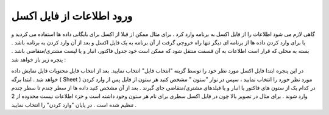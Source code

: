 ورود اطلاعات از فایل اکسل
===========================
گاهی لازم می شود اطلاعات را از فایل اکسل به برنامه وارد کرد . برای مثال ممکن از قبلا از اکسل برای بایگانی داده ها استفاده می کردید و یا برای وارد کردن داده ها از برنامه ای دیگر تنها راه خروجی گرفت از آن برنامه به یک فایل اکسل و بعد از آن وارد کردن به برنامه باشد .
بسته به محلی که قرار است اطلاعات به آن قسمت منتقل شود که ممکن است خود جدول فاکتور، انبار و یا لیست مشتری/متقاضی باشد . پنجره زیر باز خواهد شد :

در این پنجره ابتدا فایل اکسل مورد نظر خود را توسط گزینه "انتخاب فایل" انتخاب نمایید.
بعد از انتخاب فایل محتویات فایل نمایش داده خواهد شد . ابتدا برگه ( Sheet ) مورد نظر خورد را انتخاب نمایید ، سپس در نوار "ستون " مشخص کنید هر ستون از فایل پس از وارد کردن در کدام یک از ستون های فاکتور یا انبار و یا فیلدهای مشتری/متقاضی جای گیرند .
بعد از آن مشخص کنید داده ها از سطر چندم تا سطر چندم وارد شوند . برای مثال در تصویر بالا چون در فایل اکسل سطری برای نام هر ستون وجود داشته است و جزء اطلاعات نیست محدوده از 2 تنظیم شده است .
در پایان "وارد کردن" را انتخاب نمایید .
